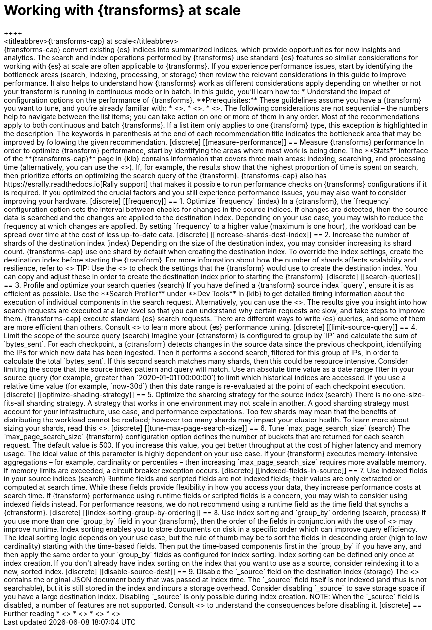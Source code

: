 [role="xpack"]
[[transform-scale]]
= Working with {transforms} at scale
++++
<titleabbrev>{transforms-cap} at scale</titleabbrev>
++++

{transforms-cap} convert existing {es} indices into summarized indices, which 
provide opportunities for new insights and analytics. The search and index 
operations performed by {transforms} use standard {es} features so similar 
considerations for working with {es} at scale are often applicable to 
{transforms}. If you experience performance issues, start by identifying the 
bottleneck areas (search, indexing, processing, or storage) then review the 
relevant considerations in this guide to improve performance. It also helps to 
understand how {transforms} work as different considerations apply depending on 
whether or not your transform is running in continuous mode or in batch.

In this guide, you’ll learn how to:

* Understand the impact of configuration options on the performance of 
  {transforms}.

**Prerequisites:**

These guildelines assume you have a {transform} you want to tune, and you’re 
already familiar with: 

* <<transform-overview,How {transforms} work>>.
* <<transform-setup,How to set up {transforms}>>.
* <<transform-checkpoints,How {transform} checkpoints work in continuous mode>>.

The following considerations are not sequential – the numbers help to navigate 
between the list items; you can take action on one or more of them in any order. 
Most of the recommendations apply to both continuous and batch {transforms}. If 
a list item only applies to one {transform} type, this exception is highlighted 
in the description.

The keywords in parenthesis at the end of each recommendation title indicates 
the bottleneck area that may be improved by following the given recommendation.

[discrete]
[[measure-performance]]
== Measure {transforms} performance

In order to optimize {transform} performance, start by identifying the areas 
where most work is being done. The **Stats** interface of the 
**{transforms-cap}** page in {kib} contains information that covers three main 
areas: indexing, searching, and processing time (alternatively, you can use the 
<<get-transform-stats, {transforms} stats API>>). If, for example, the results 
show that the highest proportion of time is spent on search, then prioritize 
efforts on optimizing the search query of the {transform}. {transforms-cap} also 
has https://esrally.readthedocs.io[Rally support] that makes it possible to run 
performance checks on {transforms} configurations if it is required. If you 
optimized the crucial factors and you still experience performance issues, you 
may also want to consider improving your hardware.


[discrete]
[[frequency]]
== 1. Optimize `frequency` (index)

In a {ctransform}, the `frequency` configuration option sets the interval 
between checks for changes in the source indices. If changes are detected, then 
the source data is searched and the changes are applied to the destination 
index. Depending on your use case, you may wish to reduce the frequency at which 
changes are applied. By setting `frequency` to a higher value (maximum is one 
hour), the workload can be spread over time at the cost of less up-to-date data.


[discrete]
[[increase-shards-dest-index]]
== 2. Increase the number of shards of the destination index (index)

Depending on the size of the destination index, you may consider increasing its 
shard count. {transforms-cap} use one shard by default when creating the 
destination index. To override the index settings, create the destination index 
before starting the {transform}. For more information about how the number of 
shards affects scalability and resilience, refer to <<scalability>>

TIP: Use the <<preview-transform>> to check the settings that the {transform} 
would use to create the destination index. You can copy and adjust these in 
order to create the destination index prior to starting the {transform}.


[discrete]
[[search-queries]]
== 3. Profile and optimize your search queries (search)

If you have defined a {transform} source index `query`, ensure it is as 
efficient as possible. Use the **Search Profiler** under **Dev Tools** in {kib} 
to get detailed timing information about the execution of individual components 
in the search request. Alternatively, you can use the <<search-profile>>. The 
results give you insight into how search requests are executed at a low level so 
that you can understand why certain requests are slow, and take steps to improve 
them.

{transforms-cap} execute standard {es} search requests. There are different ways 
to write {es} queries, and some of them are more efficient than others. Consult 
<<tune-for-search-speed>> to learn more about {es} performance tuning.


[discrete]
[[limit-source-query]]
== 4. Limit the scope of the source query (search)

Imagine your {ctransform} is configured to group by `IP` and calculate the sum 
of `bytes_sent`. For each checkpoint, a {ctransform} detects changes in the 
source data since the previous checkpoint, identifying the IPs for which new 
data has been ingested. Then it performs a second search, filtered for this 
group of IPs, in order to calculate the total `bytes_sent`. If this second 
search matches many shards, then this could be resource intensive. Consider 
limiting the scope that the source index pattern and query will match.

Use an absolute time value as a date range filter in your source query (for 
example, greater than `2020-01-01T00:00:00`) to limit which historical indices 
are accessed. If you use a relative time value (for example, `now-30d`) then 
this date range is re-evaluated at the point of each checkpoint execution.


[discrete]
[[optimize-shading-strategy]]
== 5. Optimize the sharding strategy for the source index (search)

There is no one-size-fits-all sharding strategy. A strategy that works in one 
environment may not scale in another. A good sharding strategy must account for 
your infrastructure, use case, and performance expectations.

Too few shards may mean that the benefits of distributing the workload cannot be 
realised; however too many shards may impact your cluster health. To learn more 
about sizing your shards, read this <<size-your-shards,guide>>.


[discrete]
[[tune-max-page-search-size]]
== 6. Tune `max_page_search_size` (search)

The `max_page_search_size` {transform} configuration option defines the number 
of buckets that are returned for each search request. The default value is 500. 
If you increase this value, you get better throughput at the cost of higher 
latency and memory usage.

The ideal value of this parameter is highly dependent on your use case. If your 
{transform} executes memory-intensive aggregations – for example, cardinality or 
percentiles – then increasing `max_page_search_size` requires more available 
memory. If memory limits are exceeded, a circuit breaker exception occurs.


[discrete]
[[indexed-fields-in-source]]
== 7. Use indexed fields in your source indices (search)

Runtime fields and scripted fields are not indexed fields; their values are only 
extracted or computed at search time. While these fields provide flexibility in 
how you access your data, they increase performance costs at search time. If 
{transform} performance using runtime fields or scripted fields is a concern, 
you may wish to consider using indexed fields instead. For performance reasons, 
we do not recommend using a runtime field as the time field that synchs a 
{ctransform}. 


[discrete]
[[index-sorting-group-by-ordering]]
== 8. Use index sorting and `group_by` ordering (search, process)

If you use more than one `group_by` field in your {transform}, then the order of 
the fields in conjunction with the use of <<index-modules-index-sorting>> may 
improve runtime.

Index sorting enables you to store documents on disk in a specific order which 
can improve query efficiency. The ideal sorting logic depends on your use case, 
but the rule of thumb may be to sort the fields in descending order (high to low 
cardinality) starting with the time-based fields. Then put the time-based 
components first in the `group_by` if you have any, and then apply the same 
order to your `group_by` fields as configured for index sorting. Index sorting 
can be defined only once at index creation. If you don't already have index 
sorting on the index that you want to use as a source, consider reindexing it to 
a new, sorted index.


[discrete]
[[disable-source-dest]]
== 9. Disable the `_source` field on the destination index (storage)

The <<mapping-source-field>> contains the original JSON document body that was 
passed at index time. The `_source` field itself is not indexed (and thus is not 
searchable), but it is still stored in the index and incurs a storage overhead. 
Consider disabling `_source` to save storage space if you have a large 
destination index. Disabling `_source` is only possible during index creation.

NOTE: When the `_source` field is disabled, a number of features are not 
supported. Consult <<disable-source-field>> to understand the consequences 
before disabling it.


[discrete]
== Further reading

* <<tune-for-search-speed>>
* <<tune-for-indexing-speed>>
* <<size-your-shards>>
* <<ilm-index-lifecycle>>
